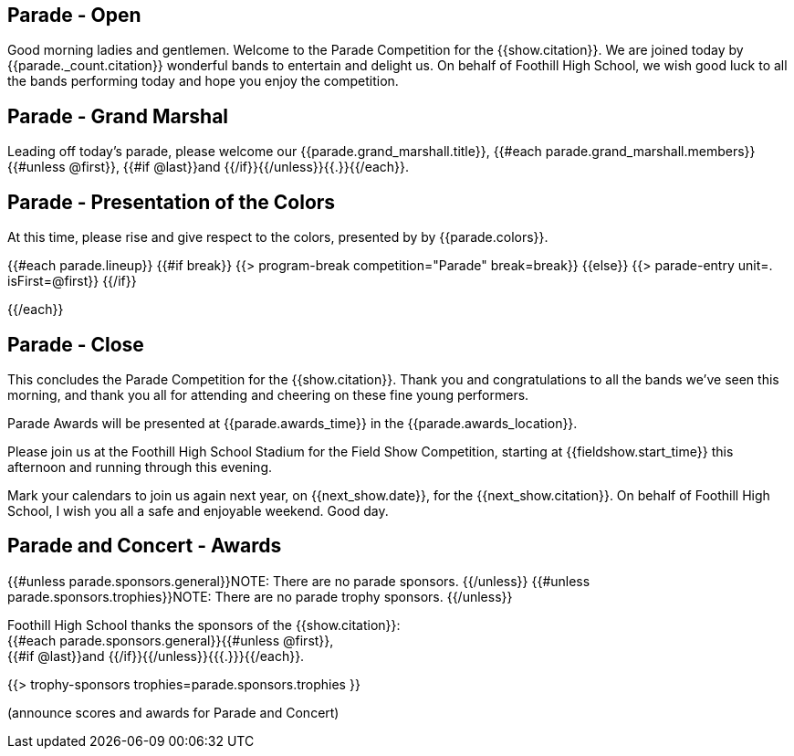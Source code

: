 == Parade - Open

Good morning ladies and gentlemen.
Welcome to the Parade Competition for the {{show.citation}}.
We are joined today by {{parade._count.citation}} wonderful bands to entertain and delight us.
On behalf of Foothill High School, we wish good luck to all the bands performing today and hope you enjoy the competition.

<<<

== Parade - Grand Marshal

Leading off today's parade, please welcome our {{parade.grand_marshall.title}}, {{#each parade.grand_marshall.members}}{{#unless @first}}, {{#if @last}}and {{/if}}{{/unless}}{{.}}{{/each}}.

<<<

== Parade - Presentation of the Colors

At this time, please rise and give respect to the colors, presented by by {{parade.colors}}.

<<<

{{#each parade.lineup}}
{{#if break}}
{{> program-break competition="Parade" break=break}}
{{else}}
{{> parade-entry unit=. isFirst=@first}}
{{/if}}

<<<

{{/each}}

== Parade - Close

This concludes the Parade Competition for the {{show.citation}}.
Thank you and congratulations to all the bands we've seen this morning, and thank you all for attending and cheering on these fine young performers.

Parade Awards will be presented at {{parade.awards_time}} in the {{parade.awards_location}}.

Please join us at the Foothill High School Stadium for the Field Show Competition, starting at {{fieldshow.start_time}} this afternoon and running through this evening.

Mark your calendars to join us again next year, on {{next_show.date}}, for the {{next_show.citation}}.
On behalf of Foothill High School, I wish you all a safe and enjoyable weekend.
Good day.

<<<

== Parade and Concert - Awards

{{#unless parade.sponsors.general}}NOTE: There are no parade sponsors.
{{/unless}}
{{#unless parade.sponsors.trophies}}NOTE: There are no parade trophy sponsors.
{{/unless}}

Foothill High School thanks the sponsors of the {{show.citation}}: +
{{#each parade.sponsors.general}}{{#unless @first}}, +
{{#if @last}}and {{/if}}{{/unless}}{{{.}}}{{/each}}.

{{> trophy-sponsors trophies=parade.sponsors.trophies }}

(announce scores and awards for Parade and Concert)

<<<
